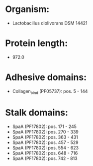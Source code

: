 * Organism:
- Lactobacillus diolivorans DSM 14421
* Protein length:
- 972.0
* Adhesive domains:
- Collagen_bind (PF05737): pos. 5 - 144
* Stalk domains:
- SpaA (PF17802): pos. 171 - 245
- SpaA (PF17802): pos. 270 - 339
- SpaA (PF17802): pos. 363 - 431
- SpaA (PF17802): pos. 457 - 529
- SpaA (PF17802): pos. 554 - 623
- SpaA (PF17802): pos. 648 - 716
- SpaA (PF17802): pos. 742 - 813

